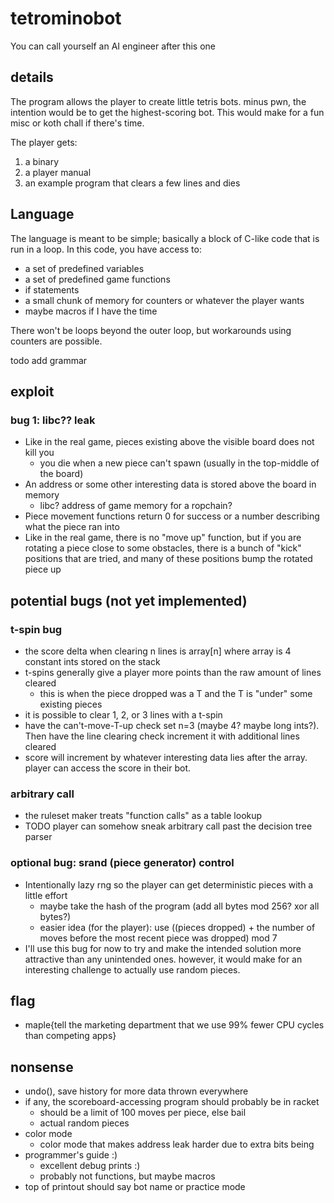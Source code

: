 * tetrominobot
You can call yourself an AI engineer after this one

** details
The program allows the player to create little tetris bots. minus pwn, the intention would be to get
the highest-scoring bot. This would make for a fun misc or koth chall if there's time.

The player gets:
1. a binary
2. a player manual
3. an example program that clears a few lines and dies

** Language
The language is meant to be simple; basically a block of C-like code that is run in a loop. In this
code, you have access to:
- a set of predefined variables
- a set of predefined game functions
- if statements
- a small chunk of memory for counters or whatever the player wants
- maybe macros if I have the time

There won't be loops beyond the outer loop, but workarounds using counters are possible.

todo add grammar

** exploit

*** bug 1: libc?? leak
- Like in the real game, pieces existing above the visible board does not kill you
  - you die when a new piece can't spawn (usually in the top-middle of the board)
- An address or some other interesting data is stored above the board in memory
  - libc? address of game memory for a ropchain?
- Piece movement functions return 0 for success or a number describing what the piece ran into
- Like in the real game, there is no "move up" function, but if you are rotating a piece close to
  some obstacles, there is a bunch of "kick" positions that are tried, and many of these positions
  bump the rotated piece up

** potential bugs (not yet implemented)

*** t-spin bug
- the score delta when clearing n lines is array[n] where array is 4 constant ints stored on the
  stack
- t-spins generally give a player more points than the raw amount of lines cleared
  - this is when the piece dropped was a T and the T is "under" some existing pieces
- it is possible to clear 1, 2, or 3 lines with a t-spin
- have the can't-move-T-up check set n=3 (maybe 4? maybe long ints?). Then have the line clearing
  check increment it with additional lines cleared
- score will increment by whatever interesting data lies after the array. player can access the
  score in their bot.

*** arbitrary call
- the ruleset maker treats "function calls" as a table lookup
- TODO player can somehow sneak arbitrary call past the decision tree parser

*** optional bug: srand (piece generator) control
- Intentionally lazy rng so the player can get deterministic pieces with a little effort
  - maybe take the hash of the program (add all bytes mod 256? xor all bytes?)
  - easier idea (for the player): use ((pieces dropped) + the number of moves before the most recent
    piece was dropped) mod 7
- I'll use this bug for now to try and make the intended solution more attractive than any
  unintended ones.  however, it would make for an interesting challenge to actually use random
  pieces.

** flag
- maple{tell the marketing department that we use 99% fewer CPU cycles than competing apps}

** nonsense
- undo(), save history for more data thrown everywhere
- if any, the scoreboard-accessing program should probably be in racket
  - should be a limit of 100 moves per piece, else bail
  - actual random pieces
- color mode
  - color mode that makes address leak harder due to extra bits being
- programmer's guide :)
  - excellent debug prints :)
  - probably not functions, but maybe macros
- top of printout should say bot name or practice mode
